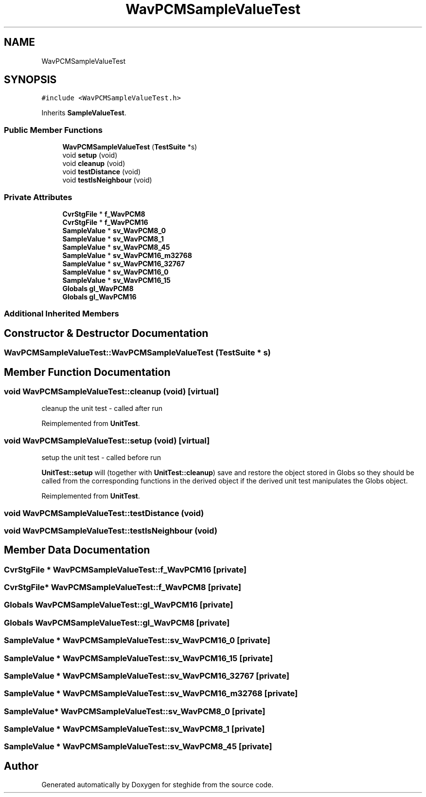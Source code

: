 .TH "WavPCMSampleValueTest" 3 "Thu Aug 17 2017" "Version 0.5.1" "steghide" \" -*- nroff -*-
.ad l
.nh
.SH NAME
WavPCMSampleValueTest
.SH SYNOPSIS
.br
.PP
.PP
\fC#include <WavPCMSampleValueTest\&.h>\fP
.PP
Inherits \fBSampleValueTest\fP\&.
.SS "Public Member Functions"

.in +1c
.ti -1c
.RI "\fBWavPCMSampleValueTest\fP (\fBTestSuite\fP *s)"
.br
.ti -1c
.RI "void \fBsetup\fP (void)"
.br
.ti -1c
.RI "void \fBcleanup\fP (void)"
.br
.ti -1c
.RI "void \fBtestDistance\fP (void)"
.br
.ti -1c
.RI "void \fBtestIsNeighbour\fP (void)"
.br
.in -1c
.SS "Private Attributes"

.in +1c
.ti -1c
.RI "\fBCvrStgFile\fP * \fBf_WavPCM8\fP"
.br
.ti -1c
.RI "\fBCvrStgFile\fP * \fBf_WavPCM16\fP"
.br
.ti -1c
.RI "\fBSampleValue\fP * \fBsv_WavPCM8_0\fP"
.br
.ti -1c
.RI "\fBSampleValue\fP * \fBsv_WavPCM8_1\fP"
.br
.ti -1c
.RI "\fBSampleValue\fP * \fBsv_WavPCM8_45\fP"
.br
.ti -1c
.RI "\fBSampleValue\fP * \fBsv_WavPCM16_m32768\fP"
.br
.ti -1c
.RI "\fBSampleValue\fP * \fBsv_WavPCM16_32767\fP"
.br
.ti -1c
.RI "\fBSampleValue\fP * \fBsv_WavPCM16_0\fP"
.br
.ti -1c
.RI "\fBSampleValue\fP * \fBsv_WavPCM16_15\fP"
.br
.ti -1c
.RI "\fBGlobals\fP \fBgl_WavPCM8\fP"
.br
.ti -1c
.RI "\fBGlobals\fP \fBgl_WavPCM16\fP"
.br
.in -1c
.SS "Additional Inherited Members"
.SH "Constructor & Destructor Documentation"
.PP 
.SS "WavPCMSampleValueTest::WavPCMSampleValueTest (\fBTestSuite\fP * s)"

.SH "Member Function Documentation"
.PP 
.SS "void WavPCMSampleValueTest::cleanup (void)\fC [virtual]\fP"
cleanup the unit test - called after run 
.PP
Reimplemented from \fBUnitTest\fP\&.
.SS "void WavPCMSampleValueTest::setup (void)\fC [virtual]\fP"
setup the unit test - called before run
.PP
\fBUnitTest::setup\fP will (together with \fBUnitTest::cleanup\fP) save and restore the object stored in Globs so they should be called from the corresponding functions in the derived object if the derived unit test manipulates the Globs object\&. 
.PP
Reimplemented from \fBUnitTest\fP\&.
.SS "void WavPCMSampleValueTest::testDistance (void)"

.SS "void WavPCMSampleValueTest::testIsNeighbour (void)"

.SH "Member Data Documentation"
.PP 
.SS "\fBCvrStgFile\fP * WavPCMSampleValueTest::f_WavPCM16\fC [private]\fP"

.SS "\fBCvrStgFile\fP* WavPCMSampleValueTest::f_WavPCM8\fC [private]\fP"

.SS "\fBGlobals\fP WavPCMSampleValueTest::gl_WavPCM16\fC [private]\fP"

.SS "\fBGlobals\fP WavPCMSampleValueTest::gl_WavPCM8\fC [private]\fP"

.SS "\fBSampleValue\fP * WavPCMSampleValueTest::sv_WavPCM16_0\fC [private]\fP"

.SS "\fBSampleValue\fP * WavPCMSampleValueTest::sv_WavPCM16_15\fC [private]\fP"

.SS "\fBSampleValue\fP * WavPCMSampleValueTest::sv_WavPCM16_32767\fC [private]\fP"

.SS "\fBSampleValue\fP * WavPCMSampleValueTest::sv_WavPCM16_m32768\fC [private]\fP"

.SS "\fBSampleValue\fP* WavPCMSampleValueTest::sv_WavPCM8_0\fC [private]\fP"

.SS "\fBSampleValue\fP * WavPCMSampleValueTest::sv_WavPCM8_1\fC [private]\fP"

.SS "\fBSampleValue\fP * WavPCMSampleValueTest::sv_WavPCM8_45\fC [private]\fP"


.SH "Author"
.PP 
Generated automatically by Doxygen for steghide from the source code\&.
